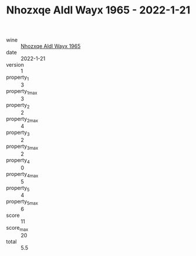 :PROPERTIES:
:ID:                     c94b2bcc-f306-410c-abeb-1c8be4a3256c
:END:
#+TITLE: Nhozxqe Aldl Wayx 1965 - 2022-1-21

- wine :: [[id:76e8d6df-3161-474d-a2c0-696ad99989e9][Nhozxqe Aldl Wayx 1965]]
- date :: 2022-1-21
- version :: 1
- property_1 :: 3
- property_1_max :: 3
- property_2 :: 2
- property_2_max :: 4
- property_3 :: 2
- property_3_max :: 2
- property_4 :: 0
- property_4_max :: 5
- property_5 :: 4
- property_5_max :: 6
- score :: 11
- score_max :: 20
- total :: 5.5


